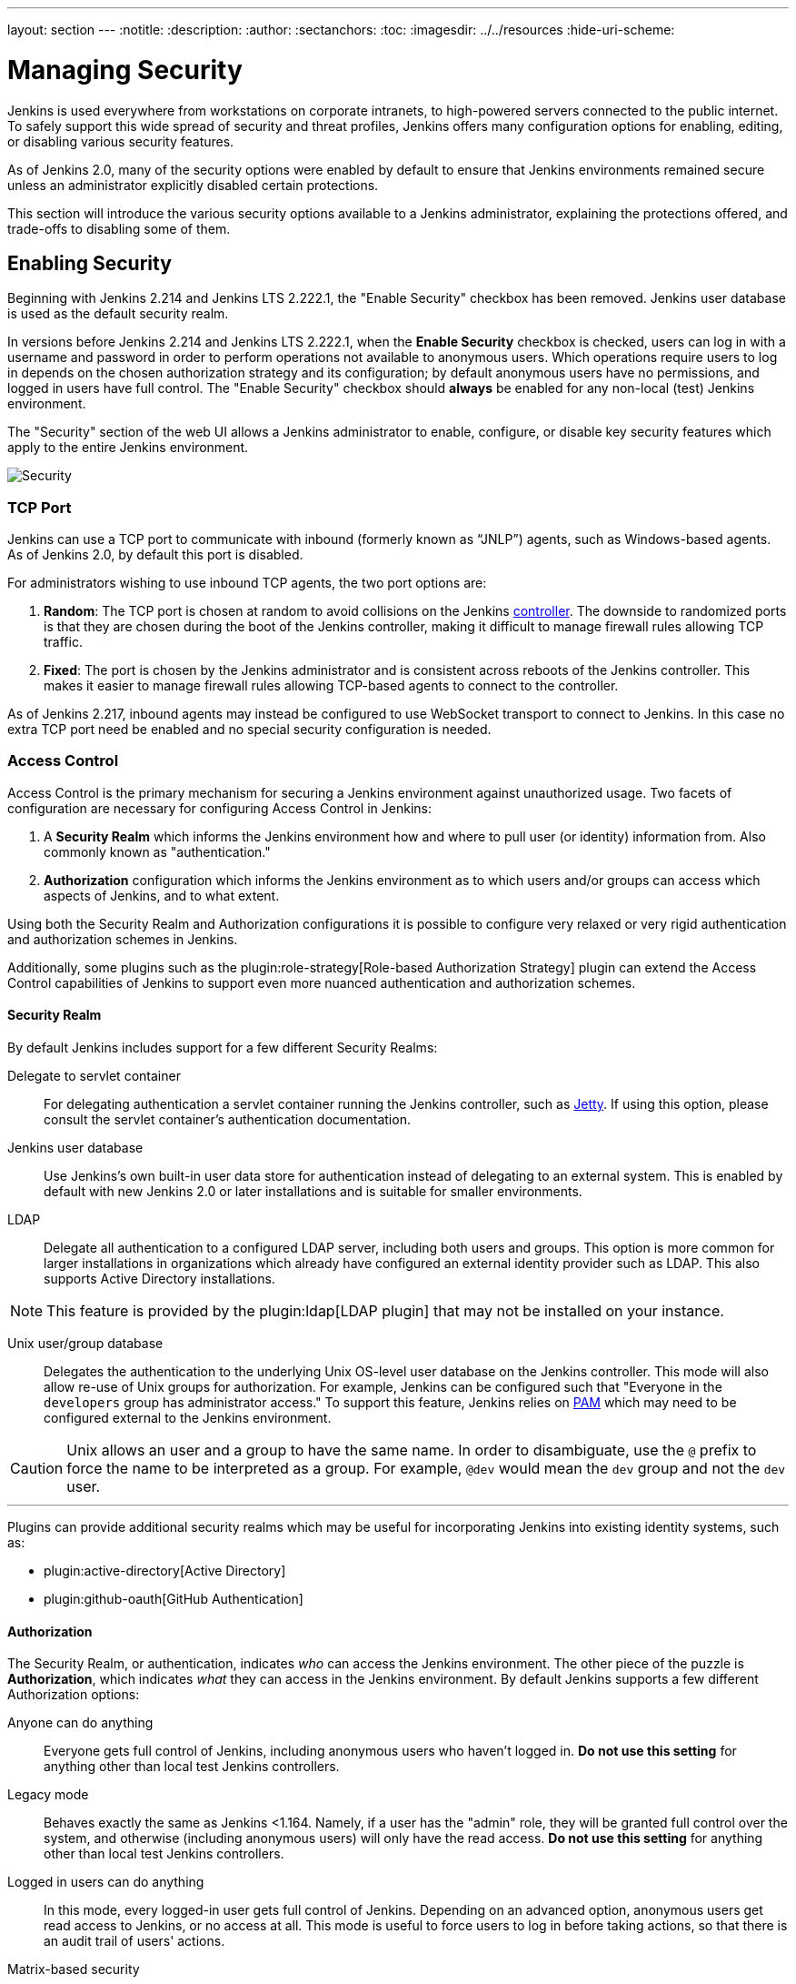 ---
layout: section
---
ifdef::backend-html5[]
:notitle:
:description:
:author:
:sectanchors:
:toc:
ifdef::env-github[:imagesdir: ../resources]
ifndef::env-github[:imagesdir: ../../resources]
:hide-uri-scheme:
endif::[]

= Managing Security

////
Pages to mark as deprecated by this document:

https://github.com/jenkinsci/jenkins/blob/master/core/src/main/resources/jenkins/security/s2m/MasterKillSwitchConfiguration/help-masterToagentAccessControl.html#L2
/content/redirect/security-144

////

Jenkins is used everywhere from workstations on corporate intranets, to
high-powered servers connected to the public internet. To safely support this
wide spread of security and threat profiles, Jenkins offers many configuration
options for enabling, editing, or disabling various security features.

As of Jenkins 2.0, many of the security options were enabled by default to
ensure that Jenkins environments remained secure unless an administrator
explicitly disabled certain protections.

This section will introduce the various security options available to a Jenkins
administrator, explaining the protections offered, and trade-offs to disabling
some of them.


== Enabling Security

Beginning with Jenkins 2.214 and Jenkins LTS 2.222.1, the "Enable Security" checkbox has been removed.
Jenkins user database is used as the default security realm.

In versions before Jenkins 2.214 and Jenkins LTS 2.222.1, when the *Enable Security* checkbox is checked,
users can log in with a username and password in order to
perform operations not available to anonymous users. Which operations require
users to log in depends on the chosen authorization strategy and its configuration;
by default anonymous users have no permissions, and logged in users have full
control. The "Enable Security" checkbox should *always* be enabled for any non-local (test) Jenkins
environment.

The "Security" section of the web UI allows a Jenkins administrator to
enable, configure, or disable key security features which apply to the entire
Jenkins environment.

image::security/configure-global-security.png["Security", role=center]

=== TCP Port

Jenkins can use a TCP port to communicate with inbound (formerly known as “JNLP”) agents,
such as Windows-based agents.
As of Jenkins 2.0, by default this port is disabled.

For administrators wishing to use inbound TCP agents, the two port options are:


. *Random*: The TCP port is chosen at random to avoid collisions on the Jenkins <<../glossary#controller,controller>>.
  The downside to randomized ports is that they are chosen during the boot of the Jenkins controller,
  making it difficult to manage firewall rules allowing TCP traffic.
. *Fixed*: The port is chosen by the Jenkins administrator and is consistent across reboots of the Jenkins controller.
  This makes it easier to manage firewall rules allowing TCP-based agents to connect to the controller.

As of Jenkins 2.217, inbound agents may instead be configured to use WebSocket transport to connect to Jenkins.
In this case no extra TCP port need be enabled and no special security configuration is needed.

=== Access Control

Access Control is the primary mechanism for securing a Jenkins environment
against unauthorized usage. Two facets of configuration are necessary for
configuring Access Control in Jenkins:

. A *Security Realm* which informs the Jenkins environment how and where to
  pull user (or identity) information from. Also commonly known as "authentication."
. *Authorization* configuration which informs the Jenkins environment as to
  which users and/or groups can access which aspects of Jenkins, and to what
  extent.


Using both the Security Realm and Authorization configurations it is possible
to configure very relaxed or very rigid authentication and authorization
schemes in Jenkins.

Additionally, some plugins such as the
plugin:role-strategy[Role-based Authorization Strategy]
plugin can extend the Access Control capabilities of Jenkins to support even
more nuanced authentication and authorization schemes.


==== Security Realm

By default Jenkins includes support for a few different Security Realms:

Delegate to servlet container:: For delegating authentication a servlet
container running the Jenkins controller, such as
link:https://www.eclipse.org/jetty/[Jetty]. If using this option, please consult
the servlet container's authentication documentation.
Jenkins user database:: Use Jenkins's own built-in user data store for
authentication instead of delegating to an external system. This is enabled by
default with new Jenkins 2.0 or later installations and is suitable for smaller
environments.
LDAP:: Delegate all authentication to a configured LDAP server, including both
users and groups. This option is more common for larger installations in
organizations which already have configured an external identity provider such
as LDAP. This also supports Active Directory installations.


[NOTE]
====
This feature is provided by the plugin:ldap[LDAP plugin]
that may not be installed on your instance.
====

Unix user/group database:: Delegates the authentication to the underlying Unix
OS-level user database on the Jenkins controller. This mode will also allow re-use
of Unix groups for authorization. For example, Jenkins can be configured such
that "Everyone in the `developers` group has administrator access." To support this feature, Jenkins relies on
link:https://en.wikipedia.org/wiki/Pluggable_Authentication_Modules[PAM]
which may need to be configured external to the Jenkins environment.


[CAUTION]
====
Unix allows an user and a group to have the same name. In order to
disambiguate, use the `@` prefix to force the name to be interpreted as
a group. For example, `@dev` would mean the `dev` group and not the `dev` user.
====

---


Plugins can provide additional security realms which may be useful for
incorporating Jenkins into existing identity systems, such as:

* plugin:active-directory[Active Directory]
* plugin:github-oauth[GitHub Authentication]

==== Authorization


The Security Realm, or authentication, indicates _who_ can access the Jenkins
environment. The other piece of the puzzle is *Authorization*, which indicates
_what_ they can access in the Jenkins environment. By default Jenkins supports
a few different Authorization options:


Anyone can do anything:: Everyone gets full control of Jenkins, including
anonymous users who haven't logged in. *Do not use this setting* for anything
other than local test Jenkins controllers.
Legacy mode:: Behaves exactly the same as Jenkins <1.164. Namely, if a user has
the "admin" role, they will be granted full control over the system, and otherwise
(including anonymous users) will only have the read access. *Do not use this
setting* for anything other than local test Jenkins controllers.
Logged in users can do anything:: In this mode, every logged-in user gets full
control of Jenkins. Depending on an advanced option, anonymous users get read
access to Jenkins, or no access at all. This mode is useful to force users to
log in before taking actions, so that there is an audit trail of users' actions.
Matrix-based security:: This authorization scheme allows for granular control
over which users and groups are able to perform which actions in the Jenkins
environment (see the screenshot below).
Project-based Matrix Authorization Strategy:: This authorization scheme is an
extension to Matrix-based security which allows additional access control lists
(ACLs) to be defined for *each project* separately in the Project configuration
screen. This allows granting specific users or groups access only to specified
projects, instead of all projects in the Jenkins environment. The ACLs defined
with Project-based Matrix Authorization are additive such that access grants
defined in the Security screen will be combined with
project-specific ACLs.

[NOTE]
====
Matrix-based security and Project-based Matrix Authorization Strategy are provided
by the plugin:matrix-auth[Matrix Authorization Strategy Plugin]
and may not be installed on your Jenkins.
====


For most Jenkins environments, Matrix-based security provides the most security
and flexibility so it is recommended as a starting point for "production"
environments.

.Matrix-based security
image::security/configure-global-security-matrix-authorization.png["Security - Matrix authorization", role=center]


The table shown above can get quite wide as each column represents a permission
provided by Jenkins core or a plugin. Hovering the mouse over a permission will
display more information about the permission.

Each row in the table represents a user or group (also known as a "role"). This
includes special entries named "anonymous" and "authenticated." The "anonymous"
entry represents permissions granted to all unauthenticated users accessing the
Jenkins environment. Whereas "authenticated' can be used to grant permissions
to all authenticated users accessing the environment.

The permissions granted in the matrix are additive. For example, if a user
"kohsuke" is in the groups "developers" and "administrators", then the
permissions granted to "kohsuke" will be a union of all those permissions
granted to "kohsuke", "developers", "administrators", "authenticated", and
"anonymous."

=== Markup Formatter

See link:/doc/book/security/markup-formatter/[Markup Formatter].


== CSRF Protection

See link:/doc/book/security/csrf-protection[CSRF Protection].

== Agent/Master Access Control

See link:/doc/book/security/controller-isolation[Isolating the Controller from Builds].
